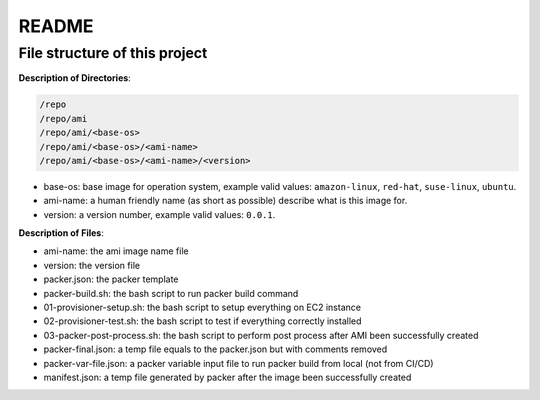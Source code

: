README
==============================================================================


File structure of this project
------------------------------------------------------------------------------

**Description of Directories**:

.. code-block:: bash

    /repo
    /repo/ami
    /repo/ami/<base-os>
    /repo/ami/<base-os>/<ami-name>
    /repo/ami/<base-os>/<ami-name>/<version>

- base-os: base image for operation system, example valid values: ``amazon-linux``, ``red-hat``, ``suse-linux``, ``ubuntu``.
- ami-name: a human friendly name (as short as possible) describe what is this image for.
- version: a version number, example valid values: ``0.0.1``.

**Description of Files**:

- ami-name: the ami image name file
- version: the version file
- packer.json: the packer template
- packer-build.sh: the bash script to run packer build command
- 01-provisioner-setup.sh: the bash script to setup everything on EC2 instance
- 02-provisioner-test.sh: the bash script to test if everything correctly installed
- 03-packer-post-process.sh: the bash script to perform post process after AMI been successfully created

- packer-final.json: a temp file equals to the packer.json but with comments removed
- packer-var-file.json: a packer variable input file to run packer build from local (not from CI/CD)
- manifest.json: a temp file generated by packer after the image been successfully created
